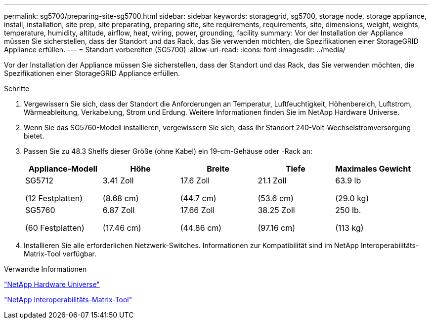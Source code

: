 ---
permalink: sg5700/preparing-site-sg5700.html 
sidebar: sidebar 
keywords: storagegrid, sg5700, storage node, storage appliance, install, installation, site prep, site preparating, preparing site, site requirements, requirements, site, dimensions, weight, weights, temperature, humidity, altitude, airflow, heat, wiring, power, grounding, facility 
summary: Vor der Installation der Appliance müssen Sie sicherstellen, dass der Standort und das Rack, das Sie verwenden möchten, die Spezifikationen einer StorageGRID Appliance erfüllen. 
---
= Standort vorbereiten (SG5700)
:allow-uri-read: 
:icons: font
:imagesdir: ../media/


[role="lead"]
Vor der Installation der Appliance müssen Sie sicherstellen, dass der Standort und das Rack, das Sie verwenden möchten, die Spezifikationen einer StorageGRID Appliance erfüllen.

.Schritte
. Vergewissern Sie sich, dass der Standort die Anforderungen an Temperatur, Luftfeuchtigkeit, Höhenbereich, Luftstrom, Wärmeableitung, Verkabelung, Strom und Erdung. Weitere Informationen finden Sie im NetApp Hardware Universe.
. Wenn Sie das SG5760-Modell installieren, vergewissern Sie sich, dass Ihr Standort 240-Volt-Wechselstromversorgung bietet.
. Passen Sie zu 48.3 Shelfs dieser Größe (ohne Kabel) ein 19-cm-Gehäuse oder -Rack an:
+
|===
| Appliance-Modell | Höhe | Breite | Tiefe | Maximales Gewicht 


 a| 
SG5712

(12 Festplatten)
 a| 
3.41 Zoll

(8.68 cm)
 a| 
17.6 Zoll

(44.7 cm)
 a| 
21.1 Zoll

(53.6 cm)
 a| 
63.9 lb

(29.0 kg)



 a| 
SG5760

(60 Festplatten)
 a| 
6.87 Zoll

(17.46 cm)
 a| 
17.66 Zoll

(44.86 cm)
 a| 
38.25 Zoll

(97.16 cm)
 a| 
250 lb.

(113 kg)

|===
. Installieren Sie alle erforderlichen Netzwerk-Switches. Informationen zur Kompatibilität sind im NetApp Interoperabilitäts-Matrix-Tool verfügbar.


.Verwandte Informationen
https://hwu.netapp.com["NetApp Hardware Universe"^]

https://mysupport.netapp.com/matrix["NetApp Interoperabilitäts-Matrix-Tool"^]
